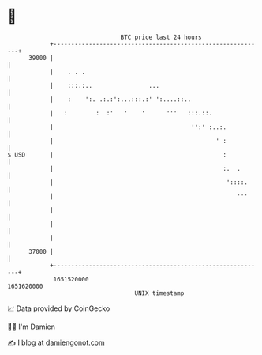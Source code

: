 * 👋

#+begin_example
                                   BTC price last 24 hours                    
               +------------------------------------------------------------+ 
         39000 |                                                            | 
               |    . . .                                                   | 
               |    :::.:..                ...                              | 
               |    :    ':. .:.:':...:::.:' ':....::..                     | 
               |   :        :  :'   '    '      '''   :::.::.               | 
               |                                       '':' :..:.           | 
               |                                              ' :           | 
   $ USD       |                                                :           | 
               |                                                :.  .       | 
               |                                                 '::::.     | 
               |                                                    '''     | 
               |                                                            | 
               |                                                            | 
               |                                                            | 
         37000 |                                                            | 
               +------------------------------------------------------------+ 
                1651520000                                        1651620000  
                                       UNIX timestamp                         
#+end_example
📈 Data provided by CoinGecko

🧑‍💻 I'm Damien

✍️ I blog at [[https://www.damiengonot.com][damiengonot.com]]
